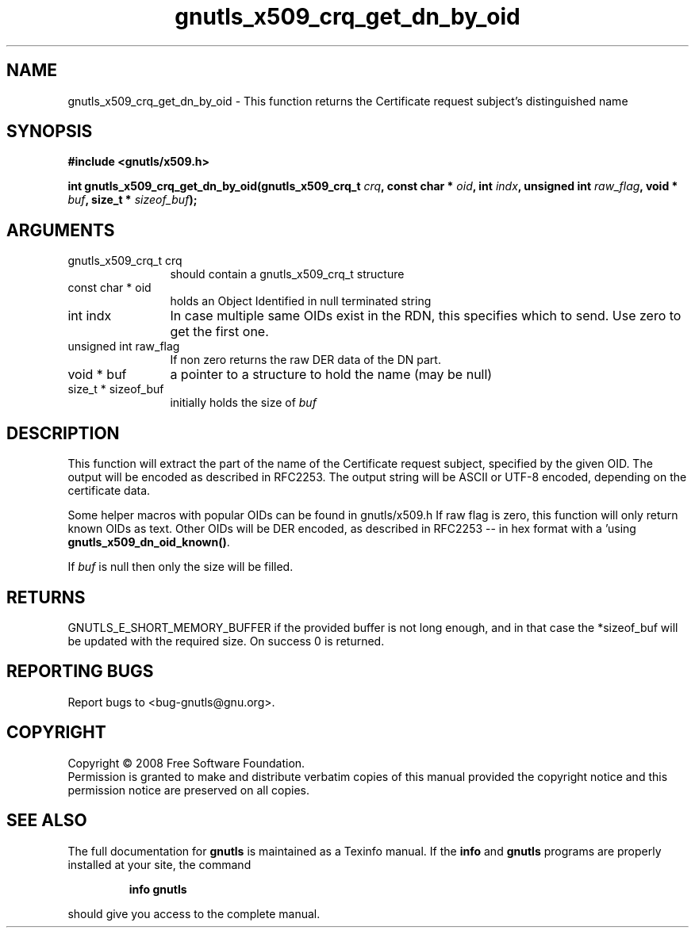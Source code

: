 .\" DO NOT MODIFY THIS FILE!  It was generated by gdoc.
.TH "gnutls_x509_crq_get_dn_by_oid" 3 "2.6.5" "gnutls" "gnutls"
.SH NAME
gnutls_x509_crq_get_dn_by_oid \- This function returns the Certificate request subject's distinguished name
.SH SYNOPSIS
.B #include <gnutls/x509.h>
.sp
.BI "int gnutls_x509_crq_get_dn_by_oid(gnutls_x509_crq_t " crq ", const char * " oid ", int " indx ", unsigned int " raw_flag ", void * " buf ", size_t * " sizeof_buf ");"
.SH ARGUMENTS
.IP "gnutls_x509_crq_t crq" 12
should contain a gnutls_x509_crq_t structure
.IP "const char * oid" 12
holds an Object Identified in null terminated string
.IP "int indx" 12
In case multiple same OIDs exist in the RDN, this specifies
which to send. Use zero to get the first one.
.IP "unsigned int raw_flag" 12
If non zero returns the raw DER data of the DN part.
.IP "void * buf" 12
a pointer to a structure to hold the name (may be null)
.IP "size_t * sizeof_buf" 12
initially holds the size of \fIbuf\fP
.SH "DESCRIPTION"
This function will extract the part of the name of the Certificate
request subject, specified by the given OID. The output will be
encoded as described in RFC2253. The output string will be ASCII
or UTF\-8 encoded, depending on the certificate data.

Some helper macros with popular OIDs can be found in gnutls/x509.h
If raw flag is zero, this function will only return known OIDs as
text. Other OIDs will be DER encoded, as described in RFC2253 \-\-
in hex format with a '\#' prefix.  You can check about known OIDs
using \fBgnutls_x509_dn_oid_known()\fP.

If \fIbuf\fP is null then only the size will be filled.
.SH "RETURNS"
GNUTLS_E_SHORT_MEMORY_BUFFER if the provided buffer is not
long enough, and in that case the *sizeof_buf will be updated with
the required size.  On success 0 is returned.
.SH "REPORTING BUGS"
Report bugs to <bug-gnutls@gnu.org>.
.SH COPYRIGHT
Copyright \(co 2008 Free Software Foundation.
.br
Permission is granted to make and distribute verbatim copies of this
manual provided the copyright notice and this permission notice are
preserved on all copies.
.SH "SEE ALSO"
The full documentation for
.B gnutls
is maintained as a Texinfo manual.  If the
.B info
and
.B gnutls
programs are properly installed at your site, the command
.IP
.B info gnutls
.PP
should give you access to the complete manual.

